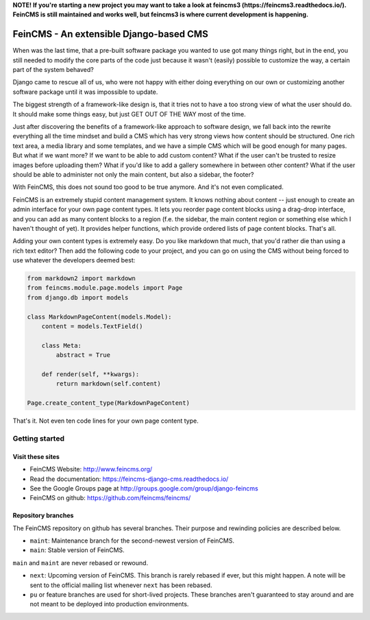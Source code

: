 **NOTE! If you're starting a new project you may want to take a look at feincms3 (https://feincms3.readthedocs.io/). FeinCMS is still maintained and works well, but feincms3 is where current development is happening.**

========================================
FeinCMS - An extensible Django-based CMS
========================================

.. image:: https://github.com/feincms/feincms/workflows/Tests/badge.svg
    :target: https://github.com/feincms/feincms

When was the last time, that a pre-built software package you wanted to
use got many things right, but in the end, you still needed to modify
the core parts of the code just because it wasn't (easily) possible to
customize the way, a certain part of the system behaved?

Django came to rescue all of us, who were not happy with either doing
everything on our own or customizing another software package until it
was impossible to update.

The biggest strength of a framework-like design is, that it tries not
to have a too strong view of what the user should do. It should make some
things easy, but just GET OUT OF THE WAY most of the time.

Just after discovering the benefits of a framework-like approach to
software design, we fall back into the rewrite everything all the time
mindset and build a CMS which has very strong views how content should
be structured. One rich text area, a media library and some templates,
and we have a simple CMS which will be good enough for many pages. But
what if we want more? If we want to be able to add custom content? What
if the user can't be trusted to resize images before uploading them?
What if you'd like to add a gallery somewhere in between other content?
What if the user should be able to administer not only the main content,
but also a sidebar, the footer?

With FeinCMS, this does not sound too good to be true anymore. And it's
not even complicated.


FeinCMS is an extremely stupid content management system. It knows
nothing about content -- just enough to create an admin interface for
your own page content types. It lets you reorder page content blocks
using a drag-drop interface, and you can add as many content blocks
to a region (f.e. the sidebar, the main content region or something
else which I haven't thought of yet). It provides helper functions,
which provide ordered lists of page content blocks. That's all.


Adding your own content types is extremely easy. Do you like markdown
that much, that you'd rather die than using a rich text editor?
Then add the following code to your project, and you can go on using the
CMS without being forced to use whatever the developers deemed best:

.. code-block:: python

    from markdown2 import markdown
    from feincms.module.page.models import Page
    from django.db import models

    class MarkdownPageContent(models.Model):
        content = models.TextField()

        class Meta:
            abstract = True

        def render(self, **kwargs):
            return markdown(self.content)

    Page.create_content_type(MarkdownPageContent)


That's it. Not even ten code lines for your own page content type.



Getting started
===============

Visit these sites
-----------------

* FeinCMS Website: http://www.feincms.org/
* Read the documentation: https://feincms-django-cms.readthedocs.io/
* See the Google Groups page at http://groups.google.com/group/django-feincms
* FeinCMS on github: https://github.com/feincms/feincms/

Repository branches
-------------------

The FeinCMS repository on github has several branches. Their purpose and
rewinding policies are described below.

* ``maint``: Maintenance branch for the second-newest version of FeinCMS.
* ``main``: Stable version of FeinCMS.

``main`` and ``maint`` are never rebased or rewound.

* ``next``: Upcoming version of FeinCMS. This branch is rarely rebased
  if ever, but this might happen. A note will be sent to the official
  mailing list whenever ``next`` has been rebased.
* ``pu`` or feature branches are used for short-lived projects. These
  branches aren't guaranteed to stay around and are not meant to be
  deployed into production environments.

